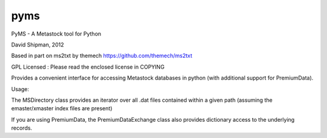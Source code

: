 ===============================
pyms
===============================

PyMS - A Metastock tool for Python

David Shipman, 2012


Based in part on ms2txt by themech
https://github.com/themech/ms2txt

GPL Licensed : Please read the enclosed license in COPYING

Provides a convenient interface for accessing Metastock databases
in python (with additional support for PremiumData).

Usage:

The MSDirectory class provides an iterator over all .dat files contained
within a given path (assuming the emaster/xmaster index files are present)

If you are using PremiumData, the PremiumDataExchange class also provides
dictionary access to the underlying records.
